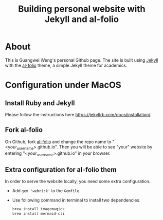 #+STARTUP: latexpreview
#+STARTUP: inlineimages
#+TITLE: Building personal website with Jekyll and al-folio
* About
This is Guangwei Weng's personal Github page. The site is built using [[https://jekyllrb.com][Jekyll]] with the [[https://github.com/alshedivat/al-folio][al-folio]] theme, a simple Jekyll theme for academics.


* Configuration under MacOS

** Install Ruby and Jekyll
Please follow the instructions here [[https://jekyllrb.com/docs/installation/]].

** Fork al-folio
On Github, fork  [[https://github.com/alshedivat/al-folio][al-folio]] and change the repo name to "<your_user_name>.github.io". Then you will be able to see "your" website by entering "<your_user_name>.github.io" in your browser.

** Extra configuration for al-folio them
In order to serve the website locally, you need some extra configuration.

- Add =gem 'webrick'= to the =Gemfile=.
- Use following command in terminal to install two dependencies.
  #+begin_src bash
    brew install imagemagick
    brew install mermaid-cli
  #+end_src

